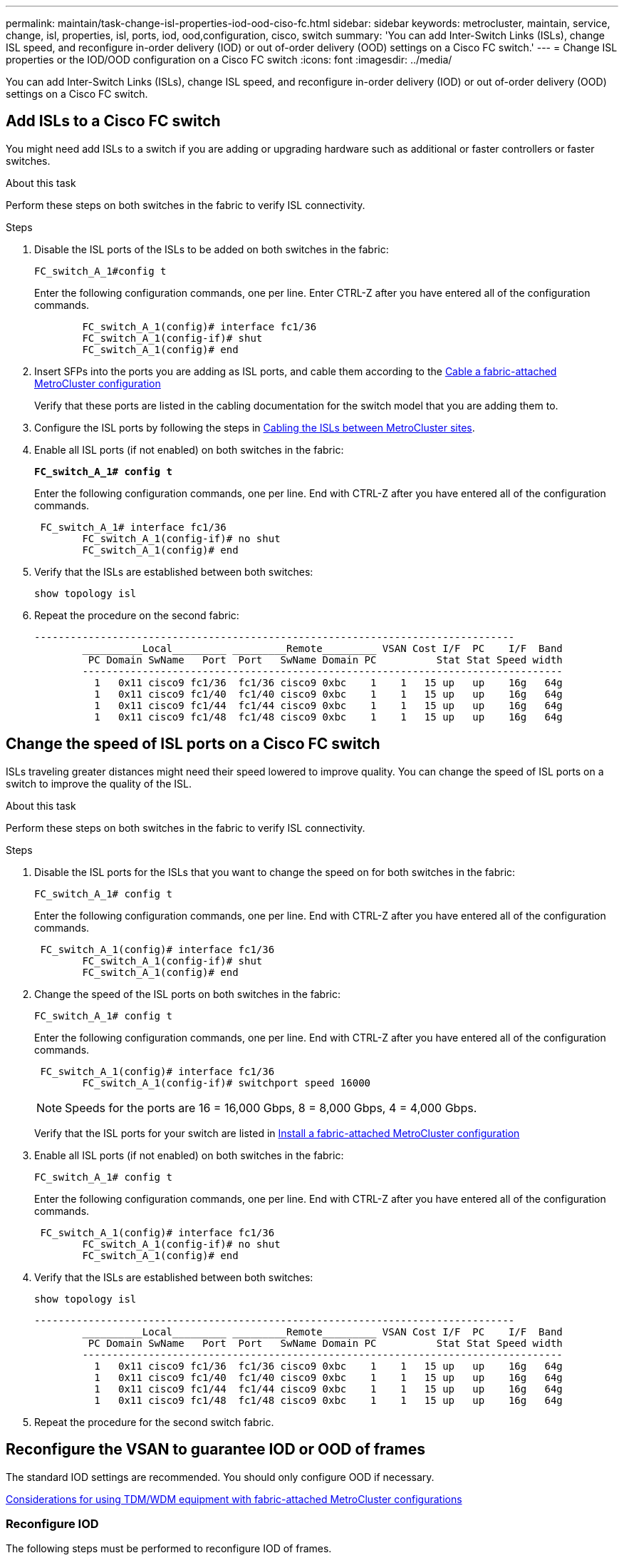 ---
permalink: maintain/task-change-isl-properties-iod-ood-ciso-fc.html
sidebar: sidebar
keywords: metrocluster, maintain, service, change, isl, properties, isl, ports, iod, ood,configuration, cisco, switch
summary: 'You can add Inter-Switch Links (ISLs), change ISL speed, and reconfigure in-order delivery (IOD) or out of-order delivery (OOD) settings on a Cisco FC switch.'
---
= Change ISL properties or the IOD/OOD configuration on a Cisco FC switch
:icons: font
:imagesdir: ../media/

[.lead]
You can add Inter-Switch Links (ISLs), change ISL speed, and reconfigure in-order delivery (IOD) or out of-order delivery (OOD) settings on a Cisco FC switch.

== Add ISLs to a Cisco FC switch

You might need add ISLs to a switch if you are adding or upgrading hardware such as additional or faster controllers or faster switches.

.About this task

Perform these steps on both switches in the fabric to verify ISL connectivity.

.Steps

. Disable the ISL ports of the ISLs to be added on both switches in the fabric:
+
`FC_switch_A_1#config t`
+
Enter the following configuration commands, one per line. Enter CTRL-Z after you have entered all of the configuration commands.
+
----

	FC_switch_A_1(config)# interface fc1/36
	FC_switch_A_1(config-if)# shut
	FC_switch_A_1(config)# end
----

. Insert SFPs into the ports you are adding as ISL ports, and cable them according to the link:..install-fc/task_configure_the_mcc_hardware_components_fabric.html[Cable a fabric-attached MetroCluster configuration]
+
Verify that these ports are listed in the cabling documentation for the switch model that you are adding them to.

. Configure the ISL ports by following the steps in link:../install-fc/task_cable_the_isl_between_the_mcc_sites_fabric_config.html[Cabling the ISLs between MetroCluster sites].
. Enable all ISL ports (if not enabled) on both switches in the fabric:
+
`*FC_switch_A_1# config t*`
+
Enter the following configuration commands, one per line. End with CTRL-Z after you have entered all of the configuration commands.
+
----

 FC_switch_A_1# interface fc1/36
	FC_switch_A_1(config-if)# no shut
	FC_switch_A_1(config)# end
----

. Verify that the ISLs are established between both switches:
+
`show topology isl`

. Repeat the procedure on the second fabric:
+
----
--------------------------------------------------------------------------------
	__________Local_________ _________Remote_________ VSAN Cost I/F  PC    I/F  Band
	 PC Domain SwName   Port  Port   SwName Domain PC          Stat Stat Speed width
	--------------------------------------------------------------------------------
	  1   0x11 cisco9 fc1/36  fc1/36 cisco9 0xbc    1    1   15 up   up    16g   64g
	  1   0x11 cisco9 fc1/40  fc1/40 cisco9 0xbc    1    1   15 up   up    16g   64g
	  1   0x11 cisco9 fc1/44  fc1/44 cisco9 0xbc    1    1   15 up   up    16g   64g
	  1   0x11 cisco9 fc1/48  fc1/48 cisco9 0xbc    1    1   15 up   up    16g   64g
----

== Change the speed of ISL ports on a Cisco FC switch

ISLs traveling greater distances might need their speed lowered to improve quality. You can change the speed of ISL ports on a switch to improve the quality of the ISL.

.About this task 

Perform these steps on both switches in the fabric to verify ISL connectivity.

.Steps 

. Disable the ISL ports for the ISLs that you want to change the speed on for both switches in the fabric:
+
`FC_switch_A_1# config t`
+
Enter the following configuration commands, one per line. End with CTRL-Z after you have entered all of the configuration commands.
+
----

 FC_switch_A_1(config)# interface fc1/36
	FC_switch_A_1(config-if)# shut
	FC_switch_A_1(config)# end
----

. Change the speed of the ISL ports on both switches in the fabric:
+
`FC_switch_A_1# config t`
+
Enter the following configuration commands, one per line. End with CTRL-Z after you have entered all of the configuration commands.
+
----

 FC_switch_A_1(config)# interface fc1/36
	FC_switch_A_1(config-if)# switchport speed 16000
----
+
NOTE: Speeds for the ports are 16 = 16,000 Gbps, 8 = 8,000 Gbps, 4 = 4,000 Gbps.
+
Verify that the ISL ports for your switch are listed in link:../install-fc/index.html[Install a fabric-attached MetroCluster configuration]

. Enable all ISL ports (if not enabled) on both switches in the fabric:
+
`FC_switch_A_1# config t`
+
Enter the following configuration commands, one per line. End with CTRL-Z after you have entered all of the configuration commands.
+
----

 FC_switch_A_1(config)# interface fc1/36
	FC_switch_A_1(config-if)# no shut
	FC_switch_A_1(config)# end
----

. Verify that the ISLs are established between both switches:
+
`show topology isl`
+
----
--------------------------------------------------------------------------------
	__________Local_________ _________Remote_________ VSAN Cost I/F  PC    I/F  Band
	 PC Domain SwName   Port  Port   SwName Domain PC          Stat Stat Speed width
	--------------------------------------------------------------------------------
	  1   0x11 cisco9 fc1/36  fc1/36 cisco9 0xbc    1    1   15 up   up    16g   64g
	  1   0x11 cisco9 fc1/40  fc1/40 cisco9 0xbc    1    1   15 up   up    16g   64g
	  1   0x11 cisco9 fc1/44  fc1/44 cisco9 0xbc    1    1   15 up   up    16g   64g
	  1   0x11 cisco9 fc1/48  fc1/48 cisco9 0xbc    1    1   15 up   up    16g   64g
----

. Repeat the procedure for the second switch fabric.

== Reconfigure the VSAN to guarantee IOD or OOD of frames

The standard IOD settings are recommended. You should only configure OOD if necessary.

link:concept_prepare_for_the_mcc_installation.html[Considerations for using TDM/WDM equipment with fabric-attached MetroCluster configurations]

=== Reconfigure IOD 

The following steps must be performed to reconfigure IOD of frames.

.Steps

. Enter configuration mode:
+
`conf t`

. Enable the in-order guarantee of exchanges for the VSAN:
+
`in-order-guarantee vsan <vsan-ID>`
+
IMPORTANT: For FC-VI VSANs (FCVI_1_10 and FCVI_2_30), you must enable in-order guarantee of frames and exchanges only on VSAN 10.


.. Enable load balancing for the VSAN:
+
`vsan <vsan-ID> loadbalancing src-dst-id`

.. Exit configuration mode:
+
`end`

.. Copy the running-config to the startup-config:
+
`copy running-config startup-config`
+
The commands to configure IOD of frames on FC_switch_A_1:
+
----
FC_switch_A_1# config t
FC_switch_A_1(config)# in-order-guarantee vsan 10
FC_switch_A_1(config)# vsan database
FC_switch_A_1(config-vsan-db)# vsan 10 loadbalancing src-dst-id
FC_switch_A_1(config-vsan-db)# end
FC_switch_A_1# copy running-config startup-config
----
+
The commands to configure IOD of frames on FC_switch_B_1:
+
----
FC_switch_B_1# config t
FC_switch_B_1(config)# in-order-guarantee vsan 10
FC_switch_B_1(config)# vsan database
FC_switch_B_1(config-vsan-db)# vsan 10 loadbalancing src-dst-id
FC_switch_B_1(config-vsan-db)# end
FC_switch_B_1# copy running-config startup-config
----

=== Reconfigure OOD 

The following steps must be performed to reconfigure OOD of frames:

.Steps

. Enter configuration mode:
+
`conf t`

. Disable the in-order guarantee of exchanges for the VSAN:
+
`no in-order-guarantee vsan <vsan-ID>`

. Enable load balancing for the VSAN:
+
`vsan <vsan-ID> loadbalancing src-dst-id`

. Exit configuration mode:
+
`end`

. Copy the running-config to the startup-config:
+
`copy running-config startup-config`
+
The commands to configure OOD of frames on FC_switch_A_1:
+
----
FC_switch_A_1# config t
FC_switch_A_1(config)# no in-order-guarantee vsan 10
FC_switch_A_1(config)# vsan database
FC_switch_A_1(config-vsan-db)# vsan 10 loadbalancing src-dst-id
FC_switch_A_1(config-vsan-db)# end
FC_switch_A_1# copy running-config startup-config
----
+
The commands to configure OOD of frames on FC_switch_B_1:
+
----
FC_switch_B_1# config t
FC_switch_B_1(config)# no in-order-guarantee vsan 10
FC_switch_B_1(config)# vsan database
FC_switch_B_1(config-vsan-db)# vsan 10 loadbalancing src-dst-id
FC_switch_B_1(config-vsan-db)# end
FC_switch_B_1# copy running-config startup-config
----
+
NOTE: When configuring ONTAP on the controller modules, OOD must be explicitly configured on each controller module in the MetroCluster configuration.
+
link:concept_configure_the_mcc_software_in_ontap.html#configuring-in-order-delivery-or-out-of-order-delivery-of-frames-on-ontap-software[Learn about configuring in-order delivery or out-of-order delivery of frames on ONTAP software]

// 2024 May 03, ONTAPDOC-1950